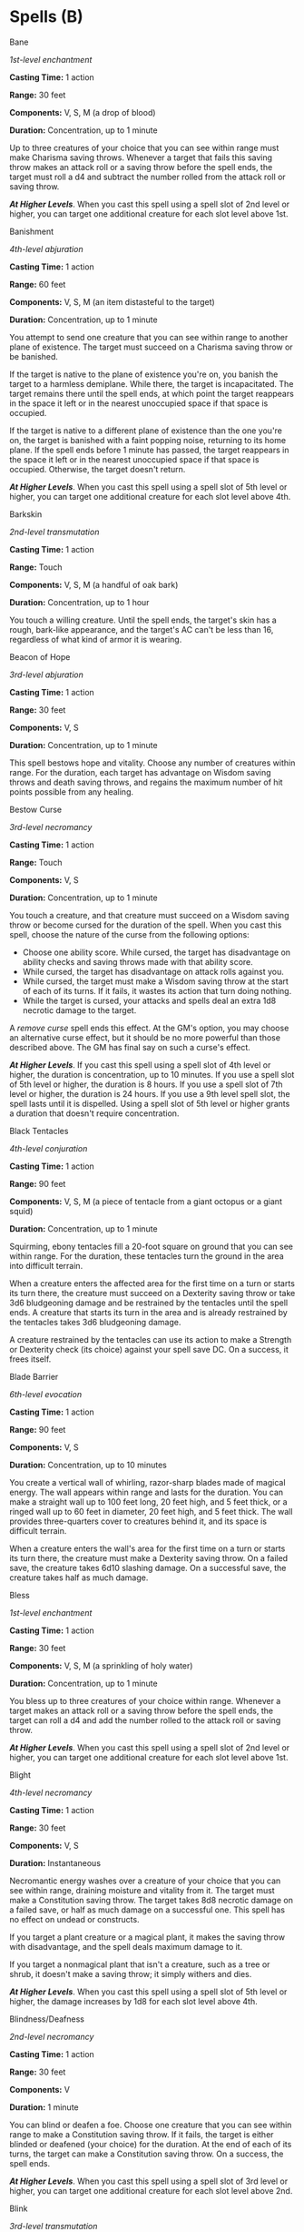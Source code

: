 * Spells (B)
:PROPERTIES:
:CUSTOM_ID: spells-b
:END:
**** Bane
:PROPERTIES:
:CUSTOM_ID: bane
:END:
/1st-level enchantment/

*Casting Time:* 1 action

*Range:* 30 feet

*Components:* V, S, M (a drop of blood)

*Duration:* Concentration, up to 1 minute

Up to three creatures of your choice that you can see within range must
make Charisma saving throws. Whenever a target that fails this saving
throw makes an attack roll or a saving throw before the spell ends, the
target must roll a d4 and subtract the number rolled from the attack
roll or saving throw.

*/At Higher Levels/*. When you cast this spell using a spell slot of 2nd
level or higher, you can target one additional creature for each slot
level above 1st.

**** Banishment
:PROPERTIES:
:CUSTOM_ID: banishment
:END:
/4th-level abjuration/

*Casting Time:* 1 action

*Range:* 60 feet

*Components:* V, S, M (an item distasteful to the target)

*Duration:* Concentration, up to 1 minute

You attempt to send one creature that you can see within range to
another plane of existence. The target must succeed on a Charisma saving
throw or be banished.

If the target is native to the plane of existence you're on, you banish
the target to a harmless demiplane. While there, the target is
incapacitated. The target remains there until the spell ends, at which
point the target reappears in the space it left or in the nearest
unoccupied space if that space is occupied.

If the target is native to a different plane of existence than the one
you're on, the target is banished with a faint popping noise, returning
to its home plane. If the spell ends before 1 minute has passed, the
target reappears in the space it left or in the nearest unoccupied space
if that space is occupied. Otherwise, the target doesn't return.

*/At Higher Levels/*. When you cast this spell using a spell slot of 5th
level or higher, you can target one additional creature for each slot
level above 4th.

**** Barkskin
:PROPERTIES:
:CUSTOM_ID: barkskin
:END:
/2nd-level transmutation/

*Casting Time:* 1 action

*Range:* Touch

*Components:* V, S, M (a handful of oak bark)

*Duration:* Concentration, up to 1 hour

You touch a willing creature. Until the spell ends, the target's skin
has a rough, bark-like appearance, and the target's AC can't be less
than 16, regardless of what kind of armor it is wearing.

**** Beacon of Hope
:PROPERTIES:
:CUSTOM_ID: beacon-of-hope
:END:
/3rd-level abjuration/

*Casting Time:* 1 action

*Range:* 30 feet

*Components:* V, S

*Duration:* Concentration, up to 1 minute

This spell bestows hope and vitality. Choose any number of creatures
within range. For the duration, each target has advantage on Wisdom
saving throws and death saving throws, and regains the maximum number of
hit points possible from any healing.

**** Bestow Curse
:PROPERTIES:
:CUSTOM_ID: bestow-curse
:END:
/3rd-level necromancy/

*Casting Time:* 1 action

*Range:* Touch

*Components:* V, S

*Duration:* Concentration, up to 1 minute

You touch a creature, and that creature must succeed on a Wisdom saving
throw or become cursed for the duration of the spell. When you cast this
spell, choose the nature of the curse from the following options:

- Choose one ability score. While cursed, the target has disadvantage on
  ability checks and saving throws made with that ability score.
- While cursed, the target has disadvantage on attack rolls against you.
- While cursed, the target must make a Wisdom saving throw at the start
  of each of its turns. If it fails, it wastes its action that turn
  doing nothing.
- While the target is cursed, your attacks and spells deal an extra 1d8
  necrotic damage to the target.

A /remove curse/ spell ends this effect. At the GM's option, you may
choose an alternative curse effect, but it should be no more powerful
than those described above. The GM has final say on such a curse's
effect.

*/At Higher Levels/*. If you cast this spell using a spell slot of 4th
level or higher, the duration is concentration, up to 10 minutes. If you
use a spell slot of 5th level or higher, the duration is 8 hours. If you
use a spell slot of 7th level or higher, the duration is 24 hours. If
you use a 9th level spell slot, the spell lasts until it is dispelled.
Using a spell slot of 5th level or higher grants a duration that doesn't
require concentration.

**** Black Tentacles
:PROPERTIES:
:CUSTOM_ID: black-tentacles
:END:
/4th-level conjuration/

*Casting Time:* 1 action

*Range:* 90 feet

*Components:* V, S, M (a piece of tentacle from a giant octopus or a
giant squid)

*Duration:* Concentration, up to 1 minute

Squirming, ebony tentacles fill a 20-foot square on ground that you can
see within range. For the duration, these tentacles turn the ground in
the area into difficult terrain.

When a creature enters the affected area for the first time on a turn or
starts its turn there, the creature must succeed on a Dexterity saving
throw or take 3d6 bludgeoning damage and be restrained by the tentacles
until the spell ends. A creature that starts its turn in the area and is
already restrained by the tentacles takes 3d6 bludgeoning damage.

A creature restrained by the tentacles can use its action to make a
Strength or Dexterity check (its choice) against your spell save DC. On
a success, it frees itself.

**** Blade Barrier
:PROPERTIES:
:CUSTOM_ID: blade-barrier
:END:
/6th-level evocation/

*Casting Time:* 1 action

*Range:* 90 feet

*Components:* V, S

*Duration:* Concentration, up to 10 minutes

You create a vertical wall of whirling, razor-sharp blades made of
magical energy. The wall appears within range and lasts for the
duration. You can make a straight wall up to 100 feet long, 20 feet
high, and 5 feet thick, or a ringed wall up to 60 feet in diameter, 20
feet high, and 5 feet thick. The wall provides three-quarters cover to
creatures behind it, and its space is difficult terrain.

When a creature enters the wall's area for the first time on a turn or
starts its turn there, the creature must make a Dexterity saving throw.
On a failed save, the creature takes 6d10 slashing damage. On a
successful save, the creature takes half as much damage.

**** Bless
:PROPERTIES:
:CUSTOM_ID: bless
:END:
/1st-level enchantment/

*Casting Time:* 1 action

*Range:* 30 feet

*Components:* V, S, M (a sprinkling of holy water)

*Duration:* Concentration, up to 1 minute

You bless up to three creatures of your choice within range. Whenever a
target makes an attack roll or a saving throw before the spell ends, the
target can roll a d4 and add the number rolled to the attack roll or
saving throw.

*/At Higher Levels/*. When you cast this spell using a spell slot of 2nd
level or higher, you can target one additional creature for each slot
level above 1st.

**** Blight
:PROPERTIES:
:CUSTOM_ID: blight
:END:
/4th-level necromancy/

*Casting Time:* 1 action

*Range:* 30 feet

*Components:* V, S

*Duration:* Instantaneous

Necromantic energy washes over a creature of your choice that you can
see within range, draining moisture and vitality from it. The target
must make a Constitution saving throw. The target takes 8d8 necrotic
damage on a failed save, or half as much damage on a successful one.
This spell has no effect on undead or constructs.

If you target a plant creature or a magical plant, it makes the saving
throw with disadvantage, and the spell deals maximum damage to it.

If you target a nonmagical plant that isn't a creature, such as a tree
or shrub, it doesn't make a saving throw; it simply withers and dies.

*/At Higher Levels/*. When you cast this spell using a spell slot of 5th
level or higher, the damage increases by 1d8 for each slot level above
4th.

**** Blindness/Deafness
:PROPERTIES:
:CUSTOM_ID: blindnessdeafness
:END:
/2nd-level necromancy/

*Casting Time:* 1 action

*Range:* 30 feet

*Components:* V

*Duration:* 1 minute

You can blind or deafen a foe. Choose one creature that you can see
within range to make a Constitution saving throw. If it fails, the
target is either blinded or deafened (your choice) for the duration. At
the end of each of its turns, the target can make a Constitution saving
throw. On a success, the spell ends.

*/At Higher Levels/*. When you cast this spell using a spell slot of 3rd
level or higher, you can target one additional creature for each slot
level above 2nd.

**** Blink
:PROPERTIES:
:CUSTOM_ID: blink
:END:
/3rd-level transmutation/

*Casting Time:* 1 action

*Range:* Self

*Components:* V, S

*Duration:* 1 minute

Roll a d20 at the end of each of your turns for the duration of the
spell. On a roll of 11 or higher, you vanish from your current plane of
existence and appear in the Ethereal Plane (the spell fails and the
casting is wasted if you were already on that plane). At the start of
your next turn, and when the spell ends if you are on the Ethereal
Plane, you return to an unoccupied space of your choice that you can see
within 10 feet of the space you vanished from. If no unoccupied space is
available within that range, you appear in the nearest unoccupied space
(chosen at random if more than one space is equally near). You can
dismiss this spell as an action.

While on the Ethereal Plane, you can see and hear the plane you
originated from, which is cast in shades of gray, and you can't see
anything there more than 60 feet away. You can only affect and be
affected by other creatures on the Ethereal Plane. Creatures that aren't
there can't perceive you or interact with you, unless they have the
ability to do so.

**** Blur
:PROPERTIES:
:CUSTOM_ID: blur
:END:
/2nd-level illusion/

*Casting Time:* 1 action

*Range:* Self

*Components:* V

*Duration:* Concentration, up to 1 minute

Your body becomes blurred, shifting and wavering to all who can see you.
For the duration, any creature has disadvantage on attack rolls against
you. An attacker is immune to this effect if it doesn't rely on sight,
as with blindsight, or can see through illusions, as with truesight.

**** Branding Smite
:PROPERTIES:
:CUSTOM_ID: branding-smite
:END:
/2nd-­level evocation/

*Casting Time:* 1 bonus action

*Range:* Self

*Components:* V

*Duration:* Concentration, up to 1 minute

The next time you hit a creature with a weapon attack before this spell
ends, the weapon gleams with astral radiance as you strike. The attack
deals an extra 2d6 radiant damage to the target, which becomes visible
if it's invisible, and the target sheds dim light in a 5-­foot radius and
can't become invisible until the spell ends.

*/At Higher Levels/*. When you cast this spell using a  spell slot of
3rd level or higher, the extra damage increases by 1d6 for each slot
level above 2nd.

**** Burning Hands
:PROPERTIES:
:CUSTOM_ID: burning-hands
:END:
/1st-level evocation/

*Casting Time:* 1 action

*Range:* Self (15-foot cone)

*Components:* V, S

*Duration:* Instantaneous

As you hold your hands with thumbs touching and fingers spread, a thin
sheet of flames shoots forth from your outstretched fingertips. Each
creature in a 15-foot cone must make a Dexterity saving throw. A
creature takes 3d6 fire damage on a failed save, or half as much damage
on a successful one.

The fire ignites any flammable objects in the area that aren't being
worn or carried.

*/At Higher Levels/*. When you cast this spell using a spell slot of 2nd
level or higher, the damage increases by 1d6 for each slot level above
1st.
